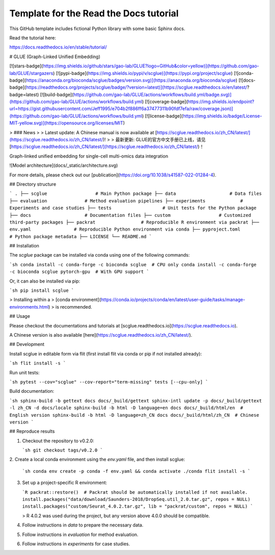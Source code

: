 Template for the Read the Docs tutorial
=======================================

This GitHub template includes fictional Python library
with some basic Sphinx docs.

Read the tutorial here:

https://docs.readthedocs.io/en/stable/tutorial/


# GLUE (Graph-Linked Unified Embedding)

[![stars-badge](https://img.shields.io/github/stars/gao-lab/GLUE?logo=GitHub&color=yellow)](https://github.com/gao-lab/GLUE/stargazers)
[![pypi-badge](https://img.shields.io/pypi/v/scglue)](https://pypi.org/project/scglue)
[![conda-badge](https://anaconda.org/bioconda/scglue/badges/version.svg)](https://anaconda.org/bioconda/scglue)
[![docs-badge](https://readthedocs.org/projects/scglue/badge/?version=latest)](https://scglue.readthedocs.io/en/latest/?badge=latest)
[![build-badge](https://github.com/gao-lab/GLUE/actions/workflows/build.yml/badge.svg)](https://github.com/gao-lab/GLUE/actions/workflows/build.yml)
[![coverage-badge](https://img.shields.io/endpoint?url=https://gist.githubusercontent.com/Jeff1995/e704b2f886ff6a37477311b90fdf7efa/raw/coverage.json)](https://github.com/gao-lab/GLUE/actions/workflows/build.yml)
[![license-badge](https://img.shields.io/badge/License-MIT-yellow.svg)](https://opensource.org/licenses/MIT)

> ### News
>
> Latest update: A Chinese manual is now available at [https://scglue.readthedocs.io/zh_CN/latest/](https://scglue.readthedocs.io/zh_CN/latest/)!
>
> 最新更新: GLUE的官方中文手册已上线，请见[https://scglue.readthedocs.io/zh_CN/latest/](https://scglue.readthedocs.io/zh_CN/latest/)！

Graph-linked unified embedding for single-cell multi-omics data integration

![Model architecture](docs/_static/architecture.svg)

For more details, please check out our [publication](https://doi.org/10.1038/s41587-022-01284-4).

## Directory structure

```
.
├── scglue                  # Main Python package
├── data                    # Data files
├── evaluation              # Method evaluation pipelines
├── experiments             # Experiments and case studies
├── tests                   # Unit tests for the Python package
├── docs                    # Documentation files
├── custom                  # Customized third-party packages
├── packrat                 # Reproducible R environment via packrat
├── env.yaml                # Reproducible Python environment via conda
├── pyproject.toml          # Python package metadata
├── LICENSE
└── README.md
```

## Installation

The `scglue` package can be installed via conda using one of the following commands:

```sh
conda install -c conda-forge -c bioconda scglue  # CPU only
conda install -c conda-forge -c bioconda scglue pytorch-gpu  # With GPU support
```

Or, it can also be installed via pip:

```sh
pip install scglue
```

> Installing within a
> [conda environment](https://conda.io/projects/conda/en/latest/user-guide/tasks/manage-environments.html)
> is recommended.

## Usage

Please checkout the documentations and tutorials at
[scglue.readthedocs.io](https://scglue.readthedocs.io).

A Chinese version is also available [here](https://scglue.readthedocs.io/zh_CN/latest/).

## Development

Install scglue in editable form via flit (first install flit via conda or pip
if not installed already):

```sh
flit install -s
```

Run unit tests:

```sh
pytest --cov="scglue" --cov-report="term-missing" tests [--cpu-only]
```

Build documentation:

```sh
sphinx-build -b gettext docs docs/_build/gettext
sphinx-intl update -p docs/_build/gettext -l zh_CN -d docs/locale
sphinx-build -b html -D language=en docs docs/_build/html/en  # English version
sphinx-build -b html -D language=zh_CN docs docs/_build/html/zh_CN  # Chinese version
```

## Reproduce results

1. Checkout the repository to v0.2.0:

   ```sh
   git checkout tags/v0.2.0
   ```

2. Create a local conda environment using the `env.yaml` file,
and then install scglue:

   ```sh
   conda env create -p conda -f env.yaml && conda activate ./conda
   flit install -s
   ```

3. Set up a project-specific R environment:

   ```R
   packrat::restore()  # Packrat should be automatically installed if not available.
   install.packages("data/download/Saunders-2018/DropSeq.util_2.0.tar.gz", repos = NULL)
   install.packages("custom/Seurat_4.0.2.tar.gz", lib = "packrat/custom", repos = NULL)
   ```

   > R 4.0.2 was used during the project, but any version above 4.0.0 should be compatible.

4. Follow instructions in `data` to prepare the necessary data.
5. Follow instructions in `evaluation` for method evaluation.
6. Follow instructions in `experiments` for case studies.
